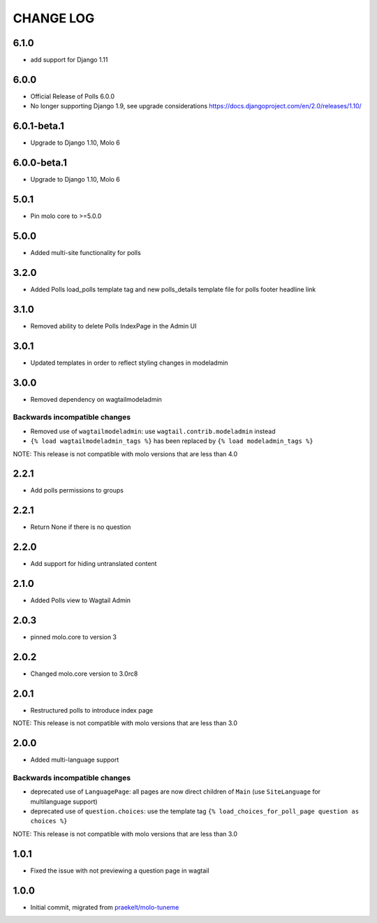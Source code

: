CHANGE LOG
==========

6.1.0
-----
- add support for Django 1.11

6.0.0
-----
- Official Release of Polls 6.0.0
- No longer supporting Django 1.9, see upgrade considerations
  https://docs.djangoproject.com/en/2.0/releases/1.10/

6.0.1-beta.1
------------
- Upgrade to Django 1.10, Molo 6

6.0.0-beta.1
------------
- Upgrade to Django 1.10, Molo 6

5.0.1
-----
- Pin molo core to >=5.0.0

5.0.0
-----
- Added multi-site functionality for polls

3.2.0
-----
- Added Polls load_polls template tag and new polls_details template file for polls footer headline link

3.1.0
-----
- Removed ability to delete Polls IndexPage in the Admin UI

3.0.1
-----
- Updated templates in order to reflect styling changes in modeladmin

3.0.0
-----
- Removed dependency on wagtailmodeladmin

Backwards incompatible changes
~~~~~~~~~~~~~~~~~~~~~~~~~~~~~~
- Removed use of ``wagtailmodeladmin``: use ``wagtail.contrib.modeladmin`` instead
- ``{% load wagtailmodeladmin_tags %}`` has been replaced by ``{% load modeladmin_tags %}``

NOTE: This release is not compatible with molo versions that are less than 4.0

2.2.1
-----
- Add polls permissions to groups

2.2.1
-----
- Return None if there is no question

2.2.0
-----
- Add support for hiding untranslated content

2.1.0
-----
- Added Polls view to Wagtail Admin

2.0.3
-----

- pinned molo.core to version 3

2.0.2
-----

- Changed molo.core version to 3.0rc8

2.0.1
-----

- Restructured polls to introduce index page

NOTE: This release is not compatible with molo versions that are less than 3.0

2.0.0
-----

- Added multi-language support

Backwards incompatible changes
~~~~~~~~~~~~~~~~~~~~~~~~~~~~~~
- deprecated use of ``LanguagePage``: all pages are now direct children of ``Main`` (use ``SiteLanguage`` for multilanguage support)
- deprecated use of ``question.choices``: use the template tag ``{% load_choices_for_poll_page question as choices %}``


NOTE: This release is not compatible with molo versions that are less than 3.0

1.0.1
-----
- Fixed the issue with not previewing a question page in wagtail

1.0.0
-----
- Initial commit, migrated from `praekelt/molo-tuneme`_


.. _`praekelt/molo-tuneme`: https://github.com/praekelt/molo-tuneme
